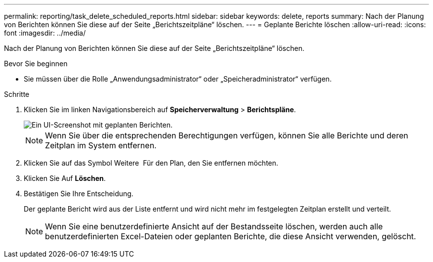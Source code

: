 ---
permalink: reporting/task_delete_scheduled_reports.html 
sidebar: sidebar 
keywords: delete, reports 
summary: Nach der Planung von Berichten können Sie diese auf der Seite „Berichtszeitpläne“ löschen. 
---
= Geplante Berichte löschen
:allow-uri-read: 
:icons: font
:imagesdir: ../media/


[role="lead"]
Nach der Planung von Berichten können Sie diese auf der Seite „Berichtszeitpläne“ löschen.

.Bevor Sie beginnen
* Sie müssen über die Rolle „Anwendungsadministrator“ oder „Speicheradministrator“ verfügen.


.Schritte
. Klicken Sie im linken Navigationsbereich auf *Speicherverwaltung* > *Berichtspläne*.
+
image::../media/scheduled_reports_2.gif[Ein UI-Screenshot mit geplanten Berichten.]

+
[NOTE]
====
Wenn Sie über die entsprechenden Berechtigungen verfügen, können Sie alle Berichte und deren Zeitplan im System entfernen.

====
. Klicken Sie auf das Symbol Weitere image:../media/more_icon.gif[""] Für den Plan, den Sie entfernen möchten.
. Klicken Sie Auf *Löschen*.
. Bestätigen Sie Ihre Entscheidung.
+
Der geplante Bericht wird aus der Liste entfernt und wird nicht mehr im festgelegten Zeitplan erstellt und verteilt.

+
[NOTE]
====
Wenn Sie eine benutzerdefinierte Ansicht auf der Bestandsseite löschen, werden auch alle benutzerdefinierten Excel-Dateien oder geplanten Berichte, die diese Ansicht verwenden, gelöscht.

====

